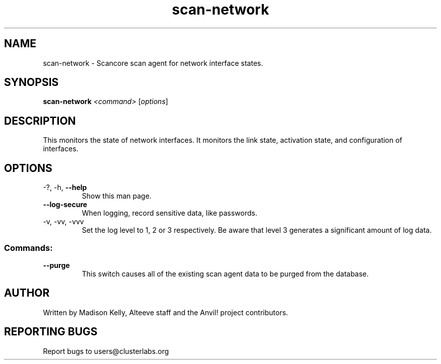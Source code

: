 .\" Manpage for the Anvil! cluster update tool.
.\" Contact mkelly@alteeve.com to report issues, concerns or suggestions.
.TH scan-network "8" "July 31 2024" "Anvil! Intelligent Availability™ Platform"
.SH NAME
scan-network \- Scancore scan agent for network interface states.
.SH SYNOPSIS
.B scan-network 
\fI\,<command> \/\fR[\fI\,options\/\fR]
.SH DESCRIPTION
This monitors the state of network interfaces. It monitors the link state, activation state, and configuration of interfaces.
.IP
.SH OPTIONS
.TP
\-?, \-h, \fB\-\-help\fR
Show this man page.
.TP
\fB\-\-log\-secure\fR
When logging, record sensitive data, like passwords.
.TP
\-v, \-vv, \-vvv
Set the log level to 1, 2 or 3 respectively. Be aware that level 3 generates a significant amount of log data.
.IP
.SS "Commands:"
.TP
\fB\-\-purge\fR
This switch causes all of the existing scan agent data to be purged from the database.
.IP
.SH AUTHOR
Written by Madison Kelly, Alteeve staff and the Anvil! project contributors.
.SH "REPORTING BUGS"
Report bugs to users@clusterlabs.org
